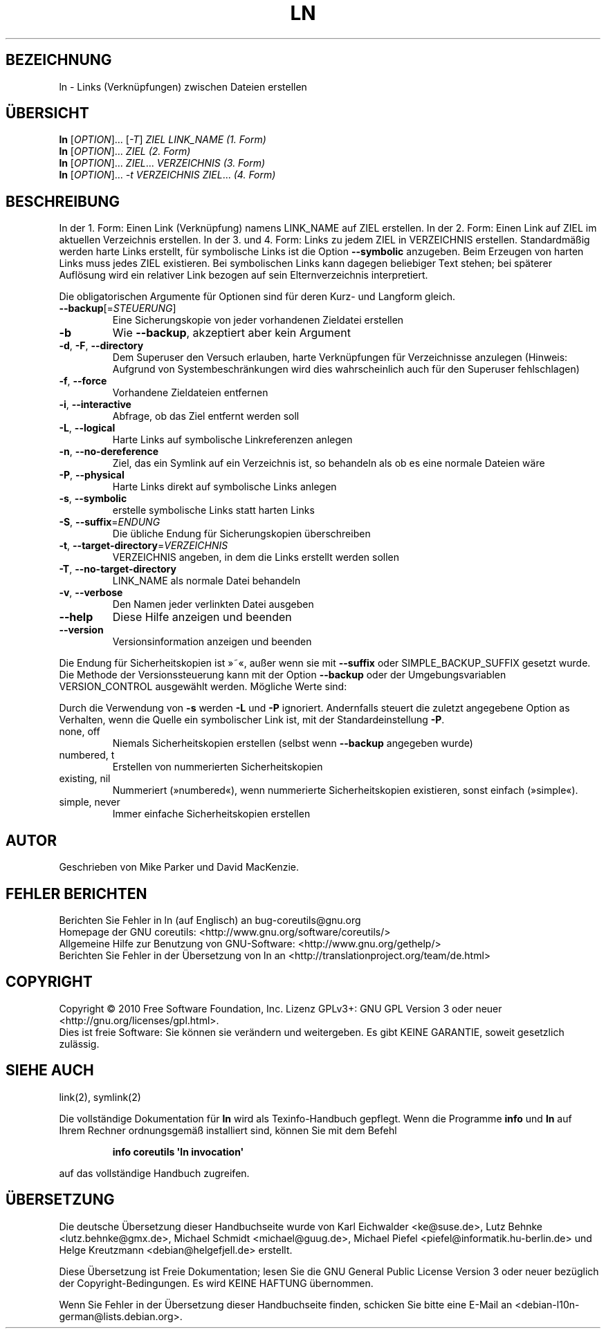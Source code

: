 .\" DO NOT MODIFY THIS FILE!  It was generated by help2man 1.35.
.\"*******************************************************************
.\"
.\" This file was generated with po4a. Translate the source file.
.\"
.\"*******************************************************************
.TH LN 1 "April 2010" "GNU coreutils 8.5" "Dienstprogramme für Benutzer"
.SH BEZEICHNUNG
ln \- Links (Verknüpfungen) zwischen Dateien erstellen
.SH ÜBERSICHT
\fBln\fP [\fIOPTION\fP]... [\fI\-T\fP] \fIZIEL LINK_NAME (1. Form)\fP
.br
\fBln\fP [\fIOPTION\fP]... \fIZIEL (2. Form)\fP
.br
\fBln\fP [\fIOPTION\fP]... \fIZIEL\fP... \fIVERZEICHNIS (3. Form)\fP
.br
\fBln\fP [\fIOPTION\fP]... \fI\-t VERZEICHNIS ZIEL\fP... \fI(4. Form)\fP
.SH BESCHREIBUNG
.\" Add any additional description here
.PP
In der 1. Form: Einen Link (Verknüpfung) namens LINK_NAME auf ZIEL
erstellen. In der 2. Form: Einen Link auf ZIEL im aktuellen Verzeichnis
erstellen. In der 3. und 4. Form: Links zu jedem ZIEL in VERZEICHNIS
erstellen. Standardmäßig werden harte Links erstellt, für symbolische Links
ist die Option \fB\-\-symbolic\fP anzugeben. Beim Erzeugen von harten Links muss
jedes ZIEL existieren. Bei symbolischen Links kann dagegen beliebiger Text
stehen; bei späterer Auflösung wird ein relativer Link bezogen auf sein
Elternverzeichnis interpretiert.
.PP
Die obligatorischen Argumente für Optionen sind für deren Kurz\- und Langform
gleich.
.TP 
\fB\-\-backup\fP[=\fISTEUERUNG\fP]
Eine Sicherungskopie von jeder vorhandenen Zieldatei erstellen
.TP 
\fB\-b\fP
Wie \fB\-\-backup\fP, akzeptiert aber kein Argument
.TP 
\fB\-d\fP, \fB\-F\fP, \fB\-\-directory\fP
Dem Superuser den Versuch erlauben, harte Verknüpfungen für Verzeichnisse
anzulegen (Hinweis: Aufgrund von Systembeschränkungen wird dies
wahrscheinlich auch für den Superuser fehlschlagen)
.TP 
\fB\-f\fP, \fB\-\-force\fP
Vorhandene Zieldateien entfernen
.TP 
\fB\-i\fP, \fB\-\-interactive\fP
Abfrage, ob das Ziel entfernt werden soll
.TP 
\fB\-L\fP, \fB\-\-logical\fP
Harte Links auf symbolische Linkreferenzen anlegen
.TP 
\fB\-n\fP, \fB\-\-no\-dereference\fP
Ziel, das ein Symlink auf ein Verzeichnis ist, so behandeln als ob es eine
normale Dateien wäre
.TP 
\fB\-P\fP, \fB\-\-physical\fP
Harte Links direkt auf symbolische Links anlegen
.TP 
\fB\-s\fP, \fB\-\-symbolic\fP
erstelle symbolische Links statt harten Links
.TP 
\fB\-S\fP, \fB\-\-suffix\fP=\fIENDUNG\fP
Die übliche Endung für Sicherungskopien überschreiben
.TP 
\fB\-t\fP, \fB\-\-target\-directory\fP=\fIVERZEICHNIS\fP
VERZEICHNIS angeben, in dem die Links erstellt werden sollen
.TP 
\fB\-T\fP, \fB\-\-no\-target\-directory\fP
LINK_NAME als normale Datei behandeln
.TP 
\fB\-v\fP, \fB\-\-verbose\fP
Den Namen jeder verlinkten Datei ausgeben
.TP 
\fB\-\-help\fP
Diese Hilfe anzeigen und beenden
.TP 
\fB\-\-version\fP
Versionsinformation anzeigen und beenden
.PP
Die Endung für Sicherheitskopien ist »~«, außer wenn sie mit \fB\-\-suffix\fP
oder SIMPLE_BACKUP_SUFFIX gesetzt wurde. Die Methode der Versionssteuerung
kann mit der Option \fB\-\-backup\fP oder der Umgebungsvariablen VERSION_CONTROL
ausgewählt werden. Mögliche Werte sind:
.PP
Durch die Verwendung von \fB\-s\fP werden \fB\-L\fP und \fB\-P\fP ignoriert. Andernfalls
steuert die zuletzt angegebene Option as Verhalten, wenn die Quelle ein
symbolischer Link ist, mit der Standardeinstellung \fB\-P\fP.
.TP 
none, off
Niemals Sicherheitskopien erstellen (selbst wenn \fB\-\-backup\fP angegeben
wurde)
.TP 
numbered, t
Erstellen von nummerierten Sicherheitskopien
.TP 
existing, nil
Nummeriert (»numbered«), wenn nummerierte Sicherheitskopien existieren,
sonst einfach (»simple«).
.TP 
simple, never
Immer einfache Sicherheitskopien erstellen
.SH AUTOR
Geschrieben von Mike Parker und David MacKenzie.
.SH "FEHLER BERICHTEN"
Berichten Sie Fehler in ln (auf Englisch) an bug\-coreutils@gnu.org
.br
Homepage der GNU coreutils: <http://www.gnu.org/software/coreutils/>
.br
Allgemeine Hilfe zur Benutzung von GNU\-Software:
<http://www.gnu.org/gethelp/>
.br
Berichten Sie Fehler in der Übersetzung von ln an
<http://translationproject.org/team/de.html>
.SH COPYRIGHT
Copyright \(co 2010 Free Software Foundation, Inc. Lizenz GPLv3+: GNU GPL
Version 3 oder neuer <http://gnu.org/licenses/gpl.html>.
.br
Dies ist freie Software: Sie können sie verändern und weitergeben. Es gibt
KEINE GARANTIE, soweit gesetzlich zulässig.
.SH "SIEHE AUCH"
link(2), symlink(2)
.PP
Die vollständige Dokumentation für \fBln\fP wird als Texinfo\-Handbuch
gepflegt. Wenn die Programme \fBinfo\fP und \fBln\fP auf Ihrem Rechner
ordnungsgemäß installiert sind, können Sie mit dem Befehl
.IP
\fBinfo coreutils \(aqln invocation\(aq\fP
.PP
auf das vollständige Handbuch zugreifen.

.SH ÜBERSETZUNG
Die deutsche Übersetzung dieser Handbuchseite wurde von
Karl Eichwalder <ke@suse.de>,
Lutz Behnke <lutz.behnke@gmx.de>,
Michael Schmidt <michael@guug.de>,
Michael Piefel <piefel@informatik.hu-berlin.de>
und
Helge Kreutzmann <debian@helgefjell.de>
erstellt.

Diese Übersetzung ist Freie Dokumentation; lesen Sie die
GNU General Public License Version 3 oder neuer bezüglich der
Copyright-Bedingungen. Es wird KEINE HAFTUNG übernommen.

Wenn Sie Fehler in der Übersetzung dieser Handbuchseite finden,
schicken Sie bitte eine E-Mail an <debian-l10n-german@lists.debian.org>.
